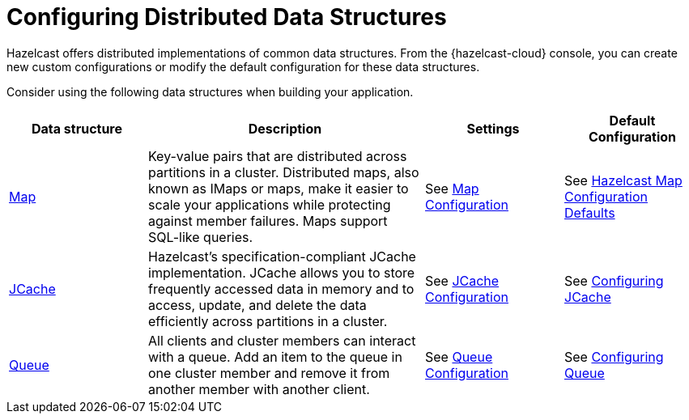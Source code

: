 = Configuring Distributed Data Structures
:description: Hazelcast offers distributed implementations of common data structures. From the {hazelcast-cloud} console, you can create new custom configurations or modify the default configuration for these data structures.
:page-aliases: list.adoc, multimap.adoc, reliable-topic.adoc, replicated-map.adoc, ringbuffer.adoc, set.adoc, topic.adoc

{description}

Consider using the following data structures when building your application.

[cols="20%a,40%a,20%a,20%a"]
|===
|Data structure |Description|Settings|Default Configuration

|xref:map-configurations.adoc[Map]
|Key-value pairs that are distributed across partitions in a cluster. Distributed maps, also known as IMaps or maps, make it easier to scale your applications while protecting against member failures. Maps support SQL-like queries.
|See xref:map-configurations.adoc[Map Configuration]
|See xref:hazelcast:data-structures:map-config.adoc#hazelcast-map-configuration-defaults[Hazelcast Map Configuration Defaults]

|xref:jcache.adoc[JCache]
|Hazelcast's specification-compliant JCache implementation. JCache allows you to store frequently accessed data in memory and to access, update, and delete the data efficiently across partitions in a cluster.
|See xref:jcache.adoc[JCache Configuration]
|See xref:hazelcast:jcache:setup.adoc#configuring-for-jcache[Configuring JCache]

|xref:queue.adoc[Queue]
|All clients and cluster members can interact with a queue. Add an item to the queue in one cluster member and remove it from another member with another client. 
|See xref:queue.adoc[Queue Configuration]
|See xref:hazelcast:data-structures:queue.adoc#configuring-queue[Configuring Queue]

|===
